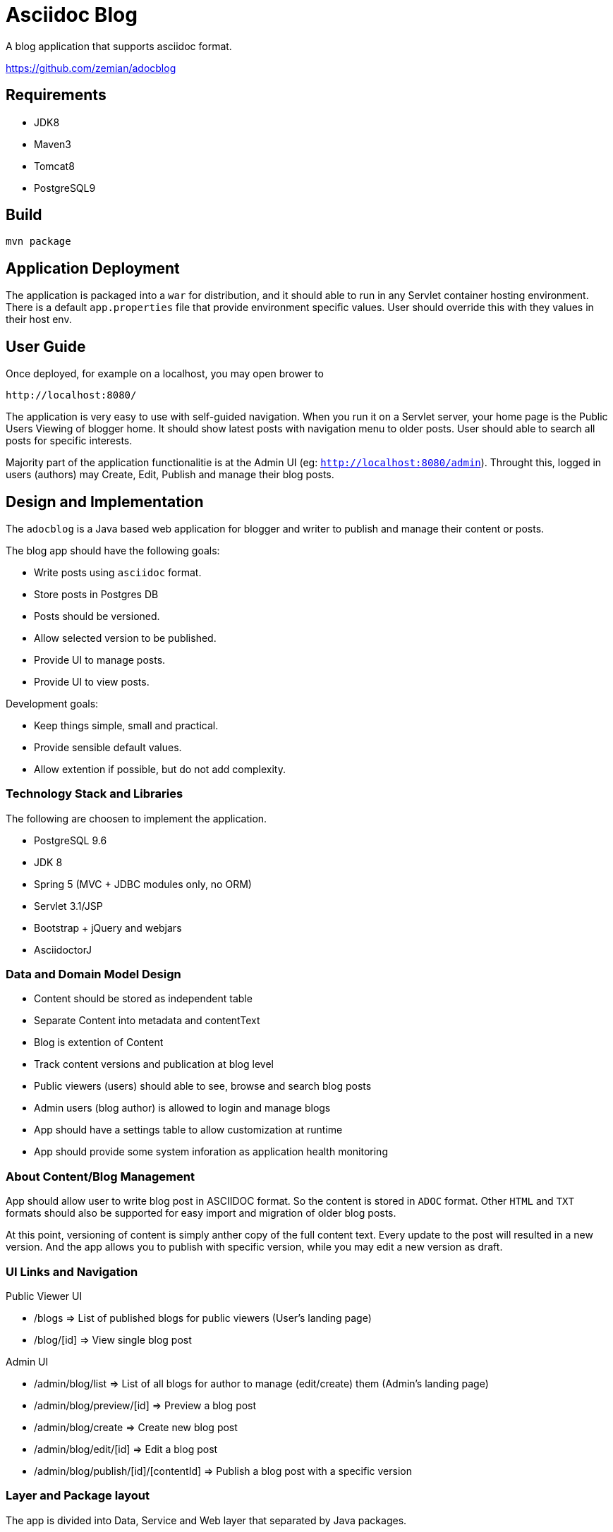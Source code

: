 = Asciidoc Blog

A blog application that supports asciidoc format.

https://github.com/zemian/adocblog

== Requirements

* JDK8
* Maven3
* Tomcat8
* PostgreSQL9

== Build

  mvn package

== Application Deployment

The application is packaged into a `war` for distribution, and it should able to run in
any Servlet container hosting environment. There is a default `app.properties`
file that provide environment specific values. User should override this with they values in their
host env.

== User Guide

Once deployed, for example on a localhost, you may open brower to

  http://localhost:8080/

The application is very easy to use with self-guided navigation. When you run it on a Servlet server,
your home page is the Public Users Viewing of blogger home. It should show latest posts with navigation
menu to older posts. User should able to search all posts for specific interests.

Majority part of the application functionalitie is at the Admin UI (eg: `http://localhost:8080/admin`).
Throught this, logged in users (authors) may Create, Edit, Publish and manage their blog posts.

== Design and Implementation

The `adocblog` is a Java based web application for blogger and writer to publish and manage their
content or posts.

The blog app should have the following goals:

* Write posts using `asciidoc` format. 
* Store posts in Postgres DB
* Posts should be versioned.
* Allow selected version to be published.
* Provide UI to manage posts.
* Provide UI to view posts.

Development goals:

* Keep things simple, small and practical.
* Provide sensible default values.
* Allow extention if possible, but do not add complexity.

=== Technology Stack and Libraries

The following are choosen to implement the application.

* PostgreSQL 9.6
* JDK 8
* Spring 5 (MVC + JDBC modules only, no ORM)
* Servlet 3.1/JSP
* Bootstrap + jQuery and webjars
* AsciidoctorJ

=== Data and Domain Model Design

* Content should be stored as independent table
* Separate Content into metadata and contentText
* Blog is extention of Content
* Track content versions and publication at blog level
* Public viewers (users) should able to see, browse and search blog posts
* Admin users (blog author) is allowed to login and manage blogs
* App should have a settings table to allow customization at runtime
* App should provide some system inforation as application health monitoring

=== About Content/Blog Management

App should allow user to write blog post in ASCIIDOC format. So the content is stored in `ADOC` format.
Other `HTML` and `TXT` formats should also be supported for easy import and migration of older blog posts.

At this point, versioning of content is simply anther copy of the full content text. Every update
to the post will resulted in a new version. And the app allows you to publish with specific
version, while you may edit a new version as draft.

=== UI Links and Navigation

Public Viewer UI

* /blogs => List of published blogs for public viewers (User's landing page)
* /blog/[id] => View single blog post

Admin UI

* /admin/blog/list => List of all blogs for author to manage (edit/create) them (Admin's landing page)
* /admin/blog/preview/[id] => Preview a blog post
* /admin/blog/create => Create new blog post
* /admin/blog/edit/[id] => Edit a blog post
* /admin/blog/publish/[id]/[contentId] => Publish a blog post with a specific version

=== Layer and Package layout

The app is divided into Data, Service and Web layer that separated by Java packages.
